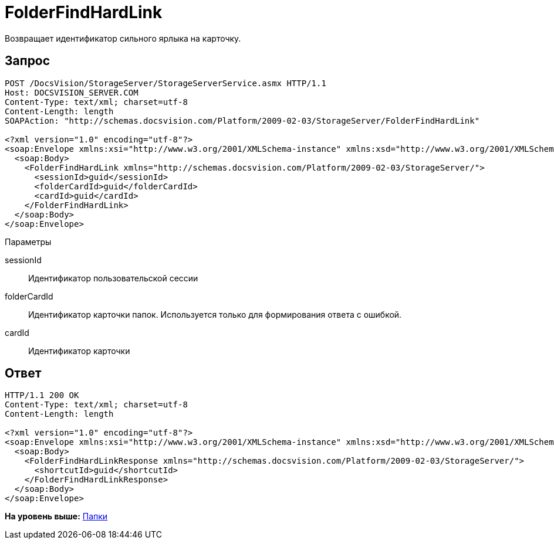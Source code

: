 = FolderFindHardLink

Возвращает идентификатор сильного ярлыка на карточку.

== Запрос

[source,pre,codeblock]
----
POST /DocsVision/StorageServer/StorageServerService.asmx HTTP/1.1
Host: DOCSVISION_SERVER.COM
Content-Type: text/xml; charset=utf-8
Content-Length: length
SOAPAction: "http://schemas.docsvision.com/Platform/2009-02-03/StorageServer/FolderFindHardLink"

<?xml version="1.0" encoding="utf-8"?>
<soap:Envelope xmlns:xsi="http://www.w3.org/2001/XMLSchema-instance" xmlns:xsd="http://www.w3.org/2001/XMLSchema" xmlns:soap="http://schemas.xmlsoap.org/soap/envelope/">
  <soap:Body>
    <FolderFindHardLink xmlns="http://schemas.docsvision.com/Platform/2009-02-03/StorageServer/">
      <sessionId>guid</sessionId>
      <folderCardId>guid</folderCardId>
      <cardId>guid</cardId>
    </FolderFindHardLink>
  </soap:Body>
</soap:Envelope>
----

Параметры

sessionId::
  Идентификатор пользовательской сессии
folderCardId::
  Идентификатор карточки папок. Используется только для формирования ответа с ошибкой.
cardId::
  Идентификатор карточки

== Ответ

[source,pre,codeblock]
----
HTTP/1.1 200 OK
Content-Type: text/xml; charset=utf-8
Content-Length: length

<?xml version="1.0" encoding="utf-8"?>
<soap:Envelope xmlns:xsi="http://www.w3.org/2001/XMLSchema-instance" xmlns:xsd="http://www.w3.org/2001/XMLSchema" xmlns:soap="http://schemas.xmlsoap.org/soap/envelope/">
  <soap:Body>
    <FolderFindHardLinkResponse xmlns="http://schemas.docsvision.com/Platform/2009-02-03/StorageServer/">
      <shortcutId>guid</shortcutId>
    </FolderFindHardLinkResponse>
  </soap:Body>
</soap:Envelope>
----

*На уровень выше:* xref:../pages/DevManualAppendix_WebService_Folders.adoc[Папки]
